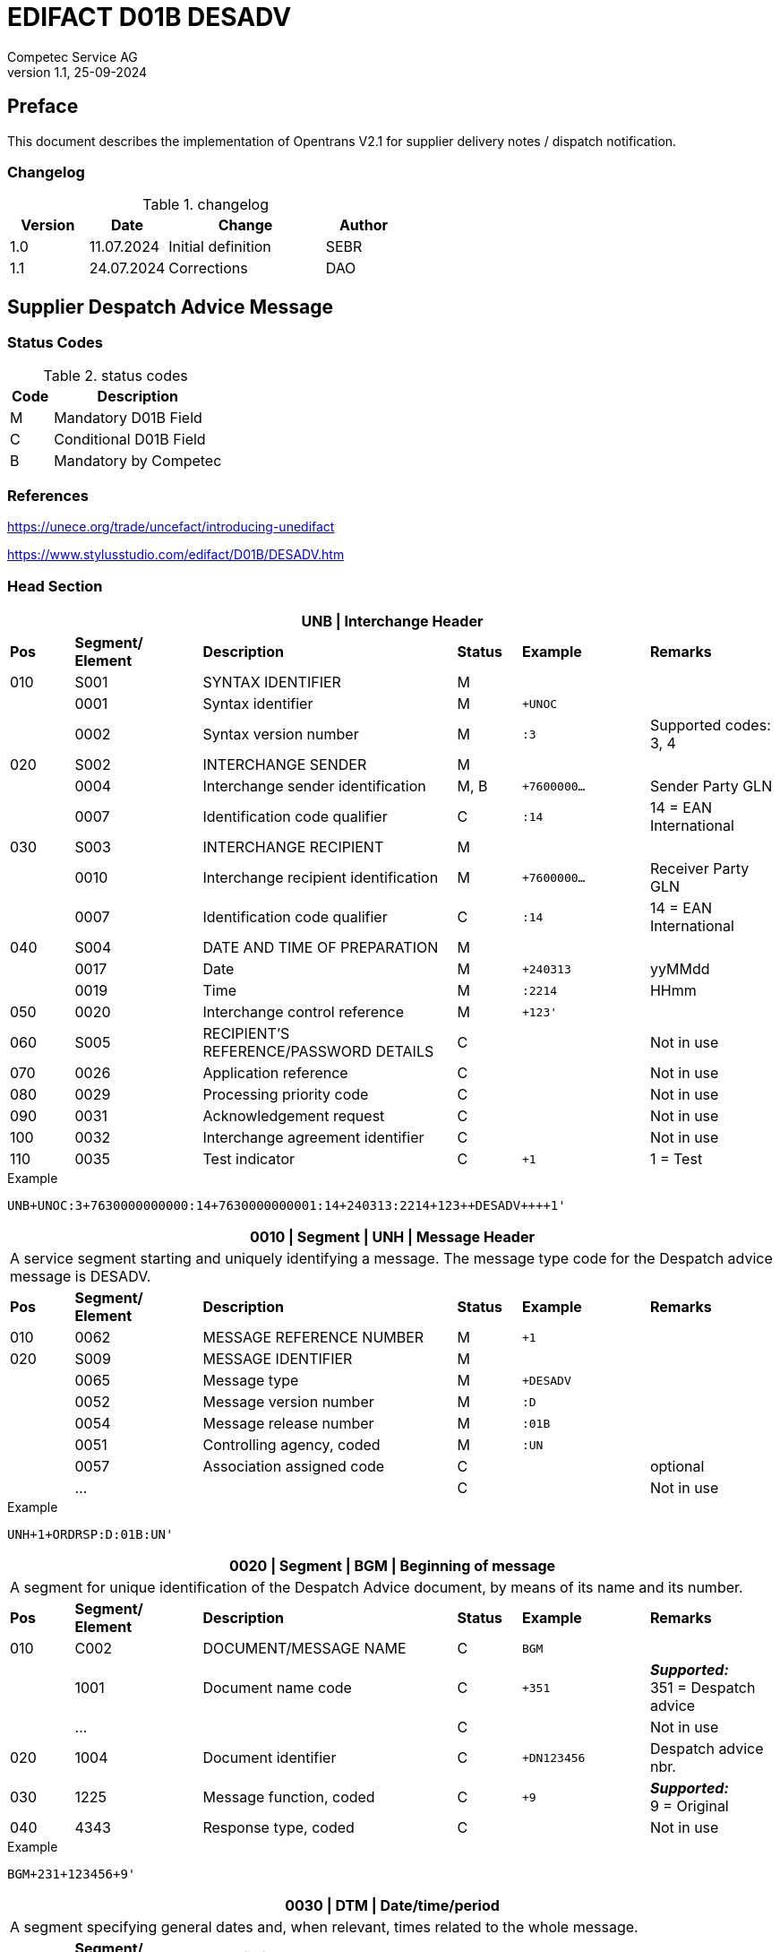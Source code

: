 = EDIFACT D01B DESADV
Competec Service AG
:doctype: book
v1.1, 25-09-2024

[preface]
== Preface

This document describes the implementation of Opentrans V2.1 for supplier delivery notes / dispatch notification.


=== Changelog
.changelog
[width="100%",cols="1,1,2,1",options="header",]
|===
|*Version* |*Date*     |*Change*           |*Author*
| 1.0      |11.07.2024 |Initial definition |SEBR
| 1.1      |24.07.2024 |Corrections        |DAO
|===


== Supplier Despatch Advice Message

=== Status Codes
.status codes
[width="100%",cols="1,4",options="header",]
|===
|*Code* |*Description*
| M     | Mandatory D01B Field
| C     | Conditional D01B Field
| B     | Mandatory by Competec
|===

=== References

https://unece.org/trade/uncefact/introducing-unedifact

https://www.stylusstudio.com/edifact/D01B/DESADV.htm

<<<
=== Head Section

[width="100%",cols="1,2,4,1,2,2",options="header"]
|===
6+|*UNB \| Interchange Header*
|*Pos* |*Segment/
Element* |*Description* |*Status* |*Example* |*Remarks*
|010  |S001 |SYNTAX IDENTIFIER                      |M m|        |
|    ^|0001 |Syntax identifier                      |M m|+UNOC   |
|    ^|0002 |Syntax version number                  |M m|:3      |Supported codes: 3, 4
|020  |S002 |INTERCHANGE SENDER                     |M m|        |
|    ^|0004 |Interchange sender identification      |M, B m|+7600000… |Sender Party GLN
|    ^|0007 |Identification code qualifier          |C m|:14     |14 = EAN International
|030  |S003 |INTERCHANGE RECIPIENT                  |M m|        |
|    ^|0010 |Interchange recipient identification   |M m|+7600000… |Receiver Party GLN
|    ^|0007 |Identification code qualifier          |C m|:14     |14 = EAN International
|040  |S004 |DATE AND TIME OF PREPARATION           |M m|        |
|    ^|0017 |Date                                   |M m|+240313 |yyMMdd
|    ^|0019 |Time                                   |M m|:2214   |HHmm
|050 ^|0020 |Interchange control reference          |M m|+123'   |
|060  |S005 |RECIPIENT'S REFERENCE/PASSWORD DETAILS |C m|        |Not in use
|070 ^|0026 |Application reference                  |C m|        |Not in use
|080 ^|0029 |Processing priority code               |C m|        |Not in use
|090 ^|0031 |Acknowledgement request                |C m|        |Not in use
|100 ^|0032 |Interchange agreement identifier       |C m|        |Not in use
|110 ^|0035 |Test indicator                         |C m|+1      |1 = Test
|===

.Example
[source]
----
UNB+UNOC:3+7630000000000:14+7630000000001:14+240313:2214+123++DESADV++++1'
----

[width="100%",cols="1,2,4,1,2,2",options="header"]
|===
6+|*0010 \| Segment \| UNH \| Message Header*
6+|A service segment starting and uniquely identifying a message. The message type code for the Despatch advice message is DESADV.
|*Pos* |*Segment/
Element* |*Description*              |*Status* |*Example* |*Remarks*
|010  ^|0062              |MESSAGE REFERENCE NUMBER   |M       m|+1        |
|020   |S009              |MESSAGE IDENTIFIER         |M       m|          |
|     ^|0065              |Message type               |M       m|+DESADV   |
|     ^|0052              |Message version number     |M       m|:D        |
|     ^|0054              |Message release number     |M       m|:01B      |
|     ^|0051              |Controlling agency, coded  |M       m|:UN       |
|     ^|0057              |Association assigned code  |C       m|          |optional
|     ^|…                 |                           |C       m|          |Not in use
|===

.Example
[source]
----
UNH+1+ORDRSP:D:01B:UN'
----

[width="100%",cols="1,2,4,1,2,2",options="header"]
|===
6+|*0020 \| Segment \| BGM \| Beginning of message*
6+|A segment for unique identification of the Despatch Advice document, by means of its name and its number.
|*Pos* |*Segment/
Element* |*Description*    |*Status* |*Example* |*Remarks*
|010    |C002     |DOCUMENT/MESSAGE NAME    |C         m|BGM       |
|      ^|1001     |Document name code       |C         m|+351     a|*_Supported:_* +
351 = Despatch advice
|      ^|…        |                         |C         m|          |Not in use
|020   ^|1004     |Document identifier      |C         m|+DN123456 |Despatch advice nbr.
|030   ^|1225     |Message function, coded  |C         m|+9       a| *_Supported:_* +
9 = Original
|040  ^|4343 |Response type, coded          |C         m|          |Not in use
|===

.Example
[source]
----
BGM+231+123456+9'
----

[width="100%",cols="1,2,4,1,2,2",options="header"]
|===
6+|*0030 \| DTM \| Date/time/period*
6+|A segment specifying general dates and, when relevant, times related to the whole message.
|*Pos* |*Segment/
Element* |*Description*           |*Status*  |*Example* |*Remarks*
|010 |C507 |DATE/TIME/PERIOD                       |M        m|DTM       |
.2+|    .2+^|2005 |Date/time/period qualifier      |M        m|+17       |
               4+a| Supported codes: +
                  137 = Document date +
                  17 = Delivery Date estimated

|    ^|2380 |Date/time/period                      |C        m|:20240229  |
|    ^|2379 |Date/time/period format qualifier     |C        m|:102      a|*_Supported:_* +
           102 = CCYYMMDD
|===

.Example:
----
DTM+137:20240313:102
DTM+17:20240229:102
----

[width="100%",cols="1,2,4,1,2,2",options="header"]
|===
6+|*0040 \| ALI \| Additional information*
6+|A segment indicating that the message is subject to special conditions due to origin, customs preference or commercial factors.
|*Pos* |*Segment/
Element* |*Description* |*Status* |*Example* |*Remarks*
|010 ^|3239 |Country of origin name code |C       m|ALI       |
|    ^|9213 |Duty regime type code       |C       m|          |
.2+|    .2+^|4183 |Special condition code      |C       m|+148     a|
                   4+a|*_Supported code:_* +
148 = Supply direct delivery (marks direct deliveries, not required for warehouse deliveries)

|===

.Example:
----
ALI+++148'
----

<<<
==== Segment Group 1
[width="100%",cols="100%",options="header"]
|===
|*0080 \| Segment Group 1 \| References and Dates*
|A group of segments for giving references and where necessary, their dates, relating to the whole message.
|===


[width="100%",cols="1,1,4",options="header"]
|===
3+|*SG1 Used Segment List*
|*Pos* |*Tag* |*Name*
|0090 |RFF |Reference
|0100 |DTM |Date/time/period
|===

[width="100%",cols="1,2,4,1,2,2",options="header"]
|===
6+|*0090 \| Segment \| RFF \| Reference*
6+|A segment to specify a reference by its number.
|*Pos*    |*Segment/
Element* |*Description*        |*Status* |*Example*    |*Remarks*
|010      |C506 |REFERENCE                         |M       m|RFF          |
.2+|  .2+^|1153 |Reference qualifier               |M       m|+ON          |
             4+a| *_Supported codes:_* +
ON = Order number +
CN = Carrier's reference number (dropshipment)

.2+|  .2+^|1154 |Reference number                  |C       m|:1990845089' |
                4+|Competec Order number (ON), Consignment/package number for tracking purposes (CN)

|        ^|… | | | |Not in use
|===

.Example:
----
RFF+ON:1990845089'
RFF+CN:99.9999.9999.99'
----

<<<
[width="100%",cols="1,2,4,1,2,2",options="header"]
|===
6+|*0100 \| Segment \| DTM \| Date/time/period*
6+|A segment specifying the date/time related to the reference.
|*Pos*   |*Segment/
Element* |*Description*   |*Status* |*Example*    |*Remarks*
|010     |C507 |DATE/TIME/PERIOD             |M        m|DTM         |
|       ^|2005 |Date/time/period qualifier   |M        m|+171       a| *_Supported:_* +
               171 = Reference date/time

|       ^|2380 |Date/time/period             |C        m|:20240228   |
|       ^|2379 |Date/time/period format qualifier |C   m|:102       a|  *_Supported:_* +
               102 = CCYYMMDD

|===

.Example:
----
DTM+171:20240228:102'
----

<<<
==== Segment Group 2
[width="100%",cols="100%",options="header"]
|===
|*0110 \| Segment Group 2 \| Parties*
|A group of segments identifying the parties with associated information.
|===

[width="99%",cols="1,1,4",options="header"]
|===
3+|*SG2 Used Segment List*
|*Pos* |*Tag* |*Name*
|0120  |NAD   |Name (& Address)
|===


[width="100%",cols="1,2,4,1,2,2",options="header"]
|===
6+|*0120 \| Segment \| NAD \| Name and address*
6+|A segment identifying names and addresses of the parties and their functions relevant to the despatch advice.
|*Pos*     |*Segment/
Element* |*Description*       |*Status* m|*Example*        | *Remarks*
.2+|010   .2+^|3035 |Party qualifier               |M, B     m|+UC              |
           4+a| *_Supported codes:_* +
          BY = Buyer (mandatory)+
          SU = Supplier (mandatory) +
          DP = Delivery party (warehouse deliveries) +
          UC = Ultimate consignee (dropshipment deliveries) +

|020   |C082 |PARTY IDENTIFICATION DETAILS        |C         m|                 |
|     ^|3039 |Party identification                |M         m|+760999…         |Not required for UC party
|030   |C058 |NAME AND ADDRESS                    |C         m|                 |Not in use
|040   |C080 |PARTY NAME                          |C         m|                 |
|     ^|3036 |Party name                          |M         m|+Frau            |Address name 1
|     ^|3036 |Party name                          |C         m|:Cornelia Muster |Address name 2
|050   |C059 |STREET                              |C         m|                 |
|     ^|3042 |Street and number/p.o. box          |M         m|+Streetname 1    |Street name 1
|     ^|3042 |Street and number/p.o. box          |C         m|:Building 10b    |Street name 2
|060  ^|3164 |City name                           |C         m|+Zürich          |
|070  ^|3229 |Country sub-entity identification   |C         m|                 |Not in use
|080  ^|3251 |Postcode identification             |C         m|+8005            |PLZ
|090  ^|3207 |Country, coded                      |C         m|+CH              |
|===

.Example (dropshipment):
----
NAD+BY+7630000000001::9'
NAD+SU+7630000000000::9'
NAD+UC+++Cornelia Muster+ Streetname 1:Building 10b+Zürich++8005+CH'
----

.Example (warehouse):
----
NAD+BY+7630000000001::9'
NAD+SU+7630000000000::9'
NAD+DP+7609999129308::9++Alltron AG+Street 10+Willisau Competec++6131+CH'
----

<<<
==== Segment Group 6
[width="100%",cols="100%",options="header"]
|===
|*0240 \| Segment Group 6 \| Details of transport*
|A group of segments specifying details of the mode, means and method of transport and date/time of departure and destination relevant to the whole despatch advice.
|===

[width="99%",cols="1,1,4",options="header"]
|===
3+|*SG6 Used Segment List*
|*Pos* |*Tag* |*Name*
|0250 |TDT |Details of transport
|===


[width="100%",cols="1,2,4,1,2,2",options="header"]
|===
6+|*0250 \| Segment \| TDT \| Details of transport*
6+|A segment specifying the carriage, and the mode and means of transport of the goods being despatched.
|*Pos* |*Segment/
Element* |*Description*               |*Status* |*Example* |*Remarks*
.2+|010 .2+^|8051 |Transport stage code qualifier          |M       m|+20       |
4+|*_Supported:_* 20 = Main-carriage transport
|020       ^|8028 |Means of transport journey identifier   |C       m|          |Not in use
|030        |C220 |MODE OF TRANSPORT                       |C       m|          |
.2+|    .2+^|8067 |Transport mode name code          |C       m|+50       |
4+a|
*_Supported:_* +
30 = Road transport +
50 = Mail +
100 = Courier service

|040     |C228 |TRANSPORT MEANS                         |C       m|            |Not in use
|050     |C040 |CARRIER                                 |C       m|            |
|       ^|3127 |Carrier identifier                      |M       m|+7611550000001 |GLN
|       ^|1131 |Identification code                     |C       m|:14         |
.2+| .2+^|3055 |Responsible agency code                 |C       m|:9          |
4+|*_Supported:_* 9 = EAN (International Article Numbering association)
|      ^|3128 |Carrier name                            |C       m|:Post CH AG |
|      ^|… | | | |
|080    |C222 |TRANSPORT IDENTIFICATION                |C       m|            |
|      ^|… | | | |
|      ^|8212 |Transport means identification name     |C       m|:BL 123456  |Vehicle licence plate
|===

.Example (dropshipment):
----
TDT+20++50++7611550000001::9:Post CH AG'
----

.Example (warehouse):
----
TDT+20++30++7611550000002::9:Müller Transport+++:::BL 123456'
----

<<<
=== Detail Section

[width="100%",cols="100%",options="header",]
|===
|*0390 \| Segment Group 10 \| Consignment packing sequence*
|A group of segments providing details of all package levels and of the individual despatched items contained in the consignment.
|===

[width="99%",cols="1,1,4",options="header",]
|===
3+|*SG10 Used Segment List*
|*Pos* | *Tag* |*Name*
|0400  | CPS   |Consignment packing sequence
|===


[width="100%",cols="1,2,4,1,2,2",options="header"]
|===
6+|*0400 \| Segment \| CPS \| Consignment packing sequence*
6+|A segment identifying the sequence in which packing of the consignment occurs, e.g. boxes loaded onto a pallet.
|*Pos*  |*Segment/
Element* |*Description*             |*Status* |*Example* |*Remarks*
|010   ^|7164 |Hirarchical Structure level ident.     |M       m|1 |
|020   ^|7166 |Hirarchical Structure parent ident.    |C       m|  |
|030   ^|7075 |Packaging level code                   |C       m|  |
|===

.Example:
----
CPS+1'
----

<<<
==== Segment Group 17
[width="100%",cols="100%",options="header",]
|===
|*0650 \| Segment Group 17 \| Lines*
|A segment identifying the product being despatched.
|===

[width="99%",cols="1,1,4",options="header",]
|===
3+|*SG17 Used Segment List*
|*Pos* |*Tag* |*Name*
|0660 |LIN |Line item
|0670 |PIA |Additional product id
|0680 |IMD |Item description
|0700 |QTY |Quantity
|SG18 |RFF |Reference
|===

[width="100%",cols="1,2,4,1,2,2",options="header"]
|===
6+|*0660 \| Segment \| LIN \| Line item*
6+|A segment identifying the product being despatched
|*Pos*    |*Segment/
Element* |*Description* |*Status* |*Example* |*Remarks*
|010     ^|1082 |Line item number                     |C         m|+1 |
|020     ^|1229 |Action request/notification, coded   |C         m| |Not used
|030      |C212 |ITEM NUMBER IDENTIFICATION           |C         m| |
|        ^|7140 |Item number                          |C         m|+9120072855368 |EAN
.2+|  .2+^|7143 |Item number type, coded              |C         m|:EN |
4+a| *_Supported:_* +
EN = International Article Numbering Association (EAN) +
SRV = EAN.UCC Global Trade Item Number

|040 |C829 |SUB-LINE INFORMATION                      |C         m| |Not used
|050 |1222 |Configuration level                       |C         m| |Not used
|060 |7083 |Configuration, coded                      |C         m| |Not used
|===

.Example:
----
LIN+1++0197497400854:SRV'
----

<<<
[width="100%",cols="1,2,4,1,2,2",options="header"]
|===
6+|*0670 \| Segment \| PIA \| Additional product id*
6+|A segment providing either additional identification to the product specified in the LIN segment.
|*Pos*       |*Segment/
Element* |*Description*        |*Status*  |*Example* |*Remarks*
.2+|010  .2+^|4347 |Product id. function qualifier    |M        m| +1  |
4+a|*_Supported:_* +
1 = Additional identification +
5 = Product identification

|020  |C212 |ITEM NUMBER IDENTIFICATION                |M        m| |
|    ^|7140 |Item number                               |B, C     m|+1567285 |Competec item number
|    ^|7143 |Item number type, coded                   |C        m|:IN a|*_Supported:_* +
IN = Buyer's item number

|030  |C212 |ITEM NUMBER IDENTIFICATION                |C        m| |Not used
|040  |C212 |ITEM NUMBER IDENTIFICATION                |C        m| |Not used
|050  |C212 |ITEM NUMBER IDENTIFICATION                |C        m| |Not used
|060  |C212 |ITEM NUMBER IDENTIFICATION                |C        m| |Not used
|===

.Example:
----
PIA+5+1567285:IN'
----

<<<
[width="100%",cols="1,2,4,1,2,2",options="header"]
|===
6+|*0680 \| Segment \| IMD \| Item description*
6+|A segment for describing the product or service being ordered.
|*Pos*       |*Segment/
Element* |*Description*            |*Status* |*Example* |*Remarks*
.2+|010  .2+^|7077 |Item description type, coded          |C       m| +F |
4+a| *_Supported:_* +
A = Free-form long description +
F = Free form

|020       ^|7081 |Item characteristic, coded             |C        m| |Not in use
|030       ^|C273 |ITEM DESCRIPTION                       |C        m| |
|          ^|… | | | |Not in use
|          ^|7008 |Item description                       |C        m|:Buttergipfel  |First 35 description chars
.2+|    .2+^|7008 |Item description                       |C        m|:ExtraKnusprig |Second 35 description chars
4+|Descriptions longer than 70 chars will be trimmed
|040       ^|7383 |Surface/layer indicator, coded         |C        m| |Not in use
|===

.Example:
----
IMD+F++:::ELITEBOOK 845 G10 R5-7540U'
IMD+F++:::PRO X360 435 G10 R3-7330U:Second Line Text'
----

<<<
[width="100%",cols="1,2,4,1,2,2",options="header"]
|===
6+|*700 \| Segment \| QTY \| Quantity*
6+|A segment identifying the despatched quantity.
|*Pos*    |*Segment/
Element* |*Description*   |*Status* |*Example* |*Remarks*
|010      |C186 |QUANTITY DETAILS             |M       m| |
|        ^|6063 |Quantity qualifier           |M       m|+12 a|*_Supported:_* +
12 = dispatched quantity

|        ^|6060 |Quantity                     |M, B    m|:2 |Only integer values supported
|        ^|6411 |Measure unit qualifier       |C       m|:PCE a|*_Supported:_* +
PCE = Piece

|===

.Example:
----
QTY+12:2:PCE'
----
<<<
==== Segment Group 18
[width="100%",cols="100%",options="header",]
|===
|*0820 \| Segment Group 18 \| Line References and Dates*
|A group of segments for giving references and where necessary, their dates, relating to the whole message.
|===

[width="100%",cols="1,1,4",options="header",]
|===
3+|*SG1 Used Segment List*
|*Pos* |*Tag* |*Name*
|0830 |RFF |Reference
|===


[width="100%",cols="1,2,4,1,2,2",options="header"]
|===
6+|*0830 \| Segment \| RFF \| Reference*
6+|A segment identifying documents related to the line item.
|*Pos*  |*Segment/
Element* |*Description* |*Status* |*Example* |*Remarks*
|010    |C506 |REFERENCE                |M       m| |
|      ^|1153 |Reference qualifier      |M, B    m|+LI a|*_Supported codes:_* +
LI = Line item reference number

|      ^|1154 |Reference number         |B, C    m|:1000 |Competec order line number
|      ^|… | | | |Not in use
|===

.Example:
----
RFF+LI:1000'
----

<<<
=== Summary Section

[width="100%",cols="1,2,4,1,2,2",options="header"]
|===
6+|*1150 \| Segment \| UNT \| Message trailer*
6+|A service segment ending a message, giving the total number of segments in the message and the control reference number of the message.
|*Pos*  |*Segment/
Element* |*Description*       |*Status* |*Example* |*Remarks*
|010   ^|0074 |Number of segments in a message  |M       m|+21       |
|020   ^|0062 |Message reference number         |M       m|+1        |Message reference number from UNH segment
|===

.Example:
----
UNT+21+1
----

[width="100%",cols="1,2,4,1,2,2",options="header"]
|===
6+|*UNZ \| Interchange trailer*
6+|To end and check the completeness of an interchange.
|*Pos*  |*Segment/
Element* |*Description* |*Status* |*Example* |*Remarks*
|010   ^|0036 |Interchange control count     |M     m|+1   |
|020   ^|0020 |Interchange control reference |M     m|+123 |Interchange control reference from UNB segment
|===

.Example:
----
UNZ+1+10
----

<<<
=== Example DESADV Message (warehouse delivery)

[width="100%",cols="1, 14,1"]
|===
.4+^.^|H +
E +
A +
D +
E +
R

a|
----
UNA:+.? '
UNB+UNOC:3+7630000000000:14+7630000000001:14+240313:2214+123++DESADV++++1'
UNH+1+DESADV:D:01B:UN'
BGM+351+DN123456+9'
DTM+137:20240313:102'
DTM+17:20240229:102'
----
|

a|
----
RFF+ON:1990845089'
DTM+171:20240228:102'
----
^| SG1

a|
----
NAD+BY+7630000000001::9'
NAD+SU+7630000000000::9'
NAD+DP+7609999129308::9++Alltron AG+Street 10+Willisau Competec++6131+CH'
----
^| SG2

a|
----
TDT+20++30++7611550000002::9:Müller Transport+++:::BL 123456'
----
^| SG6

.3+^.^|D +
E +
A +
T +
A +
I +
L

a|
----
CPS+1'
----
| SG10

a|
----
LIN+1++0197497400854:SRV'
PIA+5+1567285:IN'
IMD+A++:::PRO X360 435 G10 R3-7330U:Second Line Text'
QTY+12:2:PCE'
RFF+LI:1000'
----
^| SG17

a|
----
LIN+2++0197497651164:SRV'
PIA+5+1567326:IN'
IMD+A++:::ELITEBOOK 845 G10 R5-7540U'
QTY+12:2:PCE'
RFF+LI:2000'
----
^| SG17

^.^|S +
U +
M +
M +
A +
R +
Y

a|
----
UNT+24+1'
UNZ+1+123
----
|
|===




<<<
=== Example DESADV Message (dropshipment delivery)
[width="100%",cols="1, 14,1"]
|===
.4+^.^|H +
E +
A +
D +
E +
R

a|
----
UNA:+.? '
UNB+UNOC:3+7630000000000:14+7630000000001:14+240313:2214+123++DESADV++++1'
UNH+1+DESADV:D:01B:UN'
BGM+351+DN123456+9'
DTM+137:20240313:102'
DTM+17:20240229:102'
ALI+++148'
----
|

a|
----
RFF+CN:99.9999.9999.99'
RFF+ON:1990845089'
DTM+171:20240228:102'
----
^| SG1

a|
----
NAD+BY+7630000000001::9'
NAD+SU+7630000000000::9'
NAD+UC+++Frau:Cornelia Muster+ Streetname 1:Building 10b+Zürich++8005+CH'
----
^| SG2

a|
----
TDT+20++50++7611550000001::9:Post CH AG'
----
^| SG6

.3+^.^|D +
E +
A +
T +
A +
I +
L

a|
----
CPS+1'
----
| SG10

a|
----
LIN+1++0197497400854:SRV'
PIA+5+1567285:IN'
IMD+A++:::PRO X360 435 G10 R3-7330U:Second Line Text'
QTY+12:2:PCE'
RFF+LI:1000'
----
^| SG17

a|
----
LIN+2++0197497651164:SRV'
PIA+5+1567326:IN'
IMD+A++:::ELITEBOOK 845 G10 R5-7540U'
QTY+12:2:PCE'
RFF+LI:2000'
----
^| SG17

^.^|S +
U +
M +
M +
A +
R +
Y

a|
----
UNT+24+1'
UNZ+1+123
----
|
|===